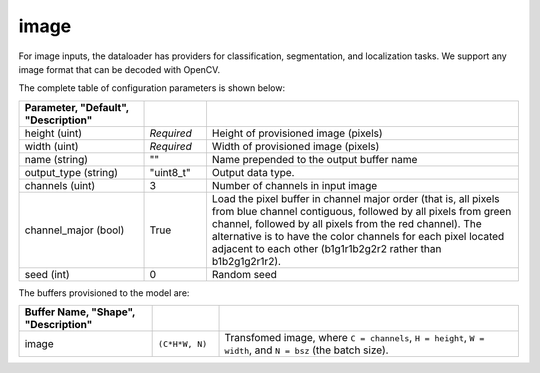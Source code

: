 .. ---------------------------------------------------------------------------
.. Copyright 2017 Nervana Systems Inc.
.. Licensed under the Apache License, Version 2.0 (the "License");
.. you may not use this file except in compliance with the License.
.. You may obtain a copy of the License at
..
..      http://www.apache.org/licenses/LICENSE-2.0
..
.. Unless required by applicable law or agreed to in writing, software
.. distributed under the License is distributed on an "AS IS" BASIS,
.. WITHOUT WARRANTIES OR CONDITIONS OF ANY KIND, either express or implied.
.. See the License for the specific language governing permissions and
.. limitations under the License.
.. ---------------------------------------------------------------------------

image
=====

For image inputs, the dataloader has providers for classification, segmentation, and localization tasks. We support any image format that can be decoded with OpenCV.

The complete table of configuration parameters is shown below:

.. csv-table::
   :header: "Parameter", "Default", "Description"
   :widths: 20, 10, 50
   :delim: |
   :escape: ~

   height (uint) | *Required* | Height of provisioned image (pixels)
   width (uint) | *Required* | Width of provisioned image (pixels)
   name (string) | ~"~" | Name prepended to the output buffer name
   output_type (string)| ~"uint8_t~"| Output data type.
   channels (uint) | 3 | Number of channels in input image
   channel_major (bool)| True | Load the pixel buffer in channel major order (that is, all pixels from blue channel contiguous, followed by all pixels from green channel, followed by all pixels from the red channel).  The alternative is to have the color channels for each pixel located adjacent to each other (b1g1r1b2g2r2 rather than b1b2g1g2r1r2).
   seed (int) | 0 | Random seed

The buffers provisioned to the model are:

.. csv-table::
   :header: "Buffer Name", "Shape", "Description"
   :widths: 20, 10, 45
   :delim: |
   :escape: ~

   image | ``(C*H*W, N)`` | Transfomed image, where ``C = channels``, ``H = height``, ``W = width``, and ``N = bsz`` (the batch size).
